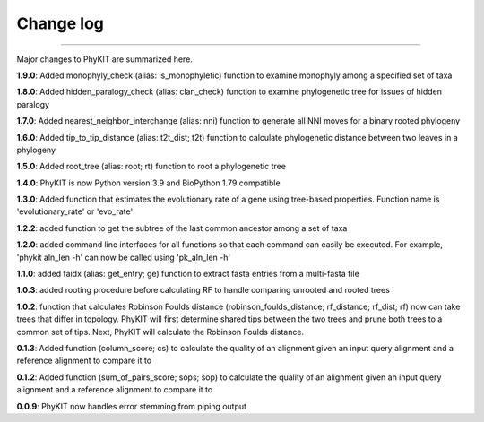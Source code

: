 .. _change_log:


Change log
==========

^^^^^

Major changes to PhyKIT are summarized here.

**1.9.0**: Added monophyly_check (alias: is_monophyletic) function to examine monophyly 
among a specified set of taxa

**1.8.0**: Added hidden_paralogy_check (alias: clan_check) function to examine phylogenetic
tree for issues of hidden paralogy

**1.7.0**: Added nearest_neighbor_interchange (alias: nni) function to generate all NNI moves
for a binary rooted phylogeny

**1.6.0**: Added tip_to_tip_distance (alias: t2t_dist; t2t) function to calculate phylogenetic distance
between two leaves in a phylogeny

**1.5.0**: Added root_tree (alias: root; rt) function to root a phylogenetic tree

**1.4.0**: PhyKIT is now Python version 3.9 and BioPython 1.79 compatible

**1.3.0**: Added function that estimates the evolutionary rate of a gene using tree-based
properties. Function name is 'evolutionary_rate' or 'evo_rate' 

**1.2.2**: added function to get the subtree of the last common ancestor among a set of taxa

**1.2.0**: added command line interfaces for all functions so that each command 
can easily be executed. For example, 'phykit aln_len -h' can now be
called using 'pk_aln_len -h'

**1.1.0**: added faidx (alias: get_entry; ge) function to extract fasta entries from a
multi-fasta file

**1.0.3**: added rooting procedure before calculating RF to handle comparing unrooted
and rooted trees

**1.0.2**: function that calculates Robinson Foulds distance (robinson_foulds_distance;
rf_distance; rf_dist; rf) now can take trees that differ in topology. PhyKIT
will first determine shared tips between the two trees and prune both trees
to a common set of tips. Next, PhyKIT will calculate the Robinson Foulds 
distance.

**0.1.3**: Added function (column_score; cs) to calculate the quality of
an alignment given an input query alignment and a reference
alignment to compare it to

**0.1.2**: Added function (sum_of_pairs_score; sops; sop) to calculate
the quality of an alignment given an input query alignment
and a reference alignment to compare it to

**0.0.9**: PhyKIT now handles error stemming from piping output